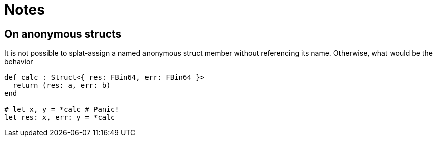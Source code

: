 = Notes

== On anonymous structs

It is not possible to splat-assign a named anonymous struct member without referencing its name.
Otherwise, what would be the behavior

====
```nx
def calc : Struct<{ res: FBin64, err: FBin64 }>
  return (res: a, err: b)
end

# let x, y = *calc # Panic!
let res: x, err: y = *calc
```
====
